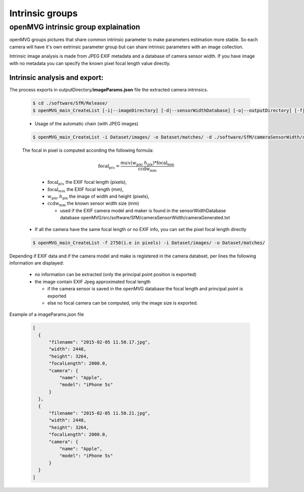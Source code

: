 *****************************
Intrinsic groups
*****************************

======================================
openMVG intrinsic group explaination
======================================

openMVG groups pictures that share common intrinsic parameter to make parameters estimation more stable.
So each camera will have it's own extrinsic parameter group but can share intrinsic parameters with an image collection.

Intrinsic image analysis is made from JPEG EXIF metadata and a database of camera sensor width.
If you have image with no metadata you can specify the known pixel focal length value directly.

Intrinsic analysis and export:
-----------------------------------

The process exports in outputDirectory/**imageParams.json** file the extracted camera intrinsics.

  .. code-block:: c++

    $ cd ./software/SfM/Release/
    $ openMVG_main_CreateList [-i|--imageDirectory] [-d|--sensorWidthDatabase] [-o|--outputDirectory] [-f|--focal]

  - Usage of the automatic chain (with JPEG images)
  
  .. code-block:: c++
  
    $ openMVG_main_CreateList -i Dataset/images/ -o Dataset/matches/ -d ./software/SfM/cameraSensorWidth/cameraGenerated.txt


  The focal in pixel is computed according the following formula:

    .. math::
      
      \text{focal}_{pix} = \frac{max( w_\text{pix}, h_\text{pix} ) * \text{focal}_\text{mm}} {\text{ccdw}_\text{mm}}

    - :math:`\text{focal}_{pix}` the EXIF focal length (pixels),
    - :math:`\text{focal}_{mm}` the EXIF focal length (mm),
    - :math:`w_\text{pix}, h_\text{pix}` the image of width and height (pixels),
    - :math:`\text{ccdw}_\text{mm}` the known sensor width size (mm)

      - used if the EXIF camera model and maker is found in the sensorWidthDatabase database openMVG/src/software/SfM/cameraSensorWidth/cameraGenerated.txt

  - If all the camera have the same focal length or no EXIF info, you can set the pixel focal length directly
  
  .. code-block:: c++
  
    $ openMVG_main_CreateList -f 2750(i.e in pixels) -i Dataset/images/ -o Dataset/matches/

Depending if EXIF data and if the camera model and make is registered in the camera databset, per lines the following information are displayed:

  - no information can be extracted (only the principal point position is exported)
  - the image contain EXIF Jpeg approximated focal length
    
    - if the camera sensor is saved in the openMVG database the focal length and principal point is exported
    - else no focal camera can be computed, only the image size is exported.


Example of a imageParams.json file

  .. code-block:: json

    [
      {
          "filename": "2015-02-05 11.50.17.jpg",
          "width": 2448,
          "height": 3264,
          "focalLength": 2000.0,
          "camera": {
              "name": "Apple",
              "model": "iPhone 5s"
          }
      },
      {
          "filename": "2015-02-05 11.50.21.jpg",
          "width": 2448,
          "height": 3264,
          "focalLength": 2000.0,
          "camera": {
              "name": "Apple",
              "model": "iPhone 5s"
          }
      }
    ]
